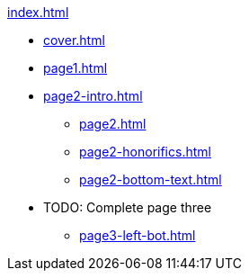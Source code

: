 .xref:index.adoc[]
//NLA BU, K 2, A Nr. 1237
* xref:cover.adoc[]
* xref:page1.adoc[]
* xref:page2-intro.adoc[]
** xref:page2.adoc[]
** xref:page2-honorifics.adoc[]
** xref:page2-bottom-text.adoc[]
* TODO: Complete page three
** xref:page3-left-bot.adoc[]
